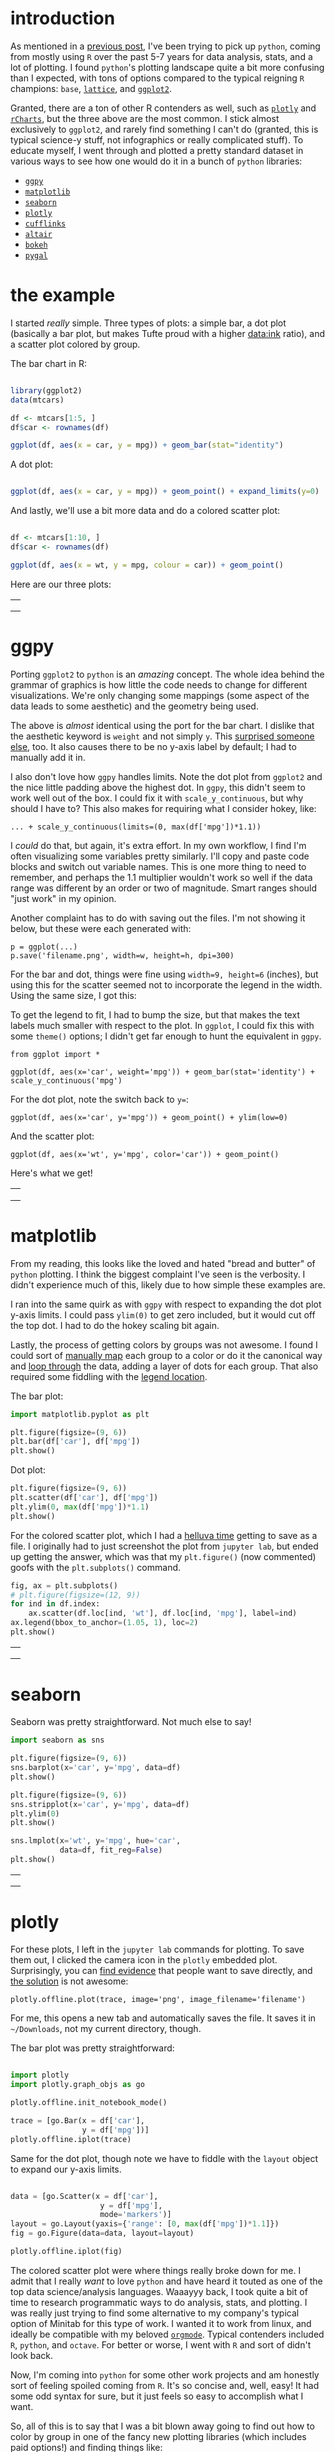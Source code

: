 #+BEGIN_COMMENT
.. title: Comparing python plotting libraries
.. slug: comparing-python-plotting-libraries
.. date: 2017-12-23 13:33:34 UTC-06:00
.. tags: python,r,learning
.. category: 
.. link: 
.. description: 
.. type: text
#+END_COMMENT


* introduction

As mentioned in a [[https://jwhendy.github.io/blog/translating-r-to-python/][previous post]], I've been trying to pick up =python=, coming from mostly
using =R= over the past 5-7 years for data analysis, stats, and a lot of plotting. I found
=python='s plotting landscape quite a bit more confusing than I expected, with tons of
options compared to the typical reigning =R= champions: =base=, [[http://lattice.r-forge.r-project.org/][=lattice=]], and [[http://ggplot2.org/][=ggplot2=]]. 

Granted, there are a ton of other R contenders as well, such as [[https://plot.ly/r/][=plotly=]] and [[https://ramnathv.github.io/rCharts/][=rCharts=]],
but the three above are the most common. I stick almost exclusively to =ggplot2=, and
rarely find something I can't do (granted, this is typical science-y stuff, not
infographics or really complicated stuff). To educate myself, I went through and plotted a
pretty standard dataset in various ways to see how one would do it in a bunch of =python=
libraries:

- [[http://ggplot.yhathq.com/][=ggpy=]]
- [[https://matplotlib.org/][=matplotlib=]]
- [[https://seaborn.pydata.org/][=seaborn=]]
- [[https://plot.ly/python/][=plotly=]]
- [[https://plot.ly/ipython-notebooks/cufflinks/][=cufflinks=]]
- [[https://altair-viz.github.io/][=altair=]]
- [[https://bokeh.pydata.org/en/latest/][=bokeh=]]
- [[http://pygal.org/en/stable/][=pygal=]]

#+begin_export html
<!-- TEASER_END -->
#+end_export


* the example

I started /really/ simple. Three types of plots: a simple bar, a dot plot (basically a
bar plot, but makes Tufte proud with a higher data:ink ratio), and a scatter plot colored
by group.

The bar chart in R:

#+begin_src R :session r :results silent :eval no

library(ggplot2)
data(mtcars)

df <- mtcars[1:5, ]
df$car <- rownames(df)

ggplot(df, aes(x = car, y = mpg)) + geom_bar(stat="identity")

#+end_src

A dot plot:

#+begin_src R :session r :results silent :eval no

ggplot(df, aes(x = car, y = mpg)) + geom_point() + expand_limits(y=0)

#+end_src

And lastly, we'll use a bit more data and do a colored scatter plot:

#+begin_src R :session r :results silent :eval no

df <- mtcars[1:10, ]
df$car <- rownames(df)

ggplot(df, aes(x = wt, y = mpg, colour = car)) + geom_point()

#+end_src

Here are our three plots:

#+begin_export html 

<table>
  <td>
    <tr>
      <a href="../../img/r_mtcars_bar.png"><img src="../../img/r_mtcars_bar.png" width="30%" /></a>
    </tr>
  </td>
  <td>
    <tr>
      <a href="../../img/r_mtcars_dot.png"><img src="../../img/r_mtcars_dot.png" width="30%" /></a>
    </tr>
  </td>
  <td>
    <tr>
      <a href="../../img/r_mtcars_scatter_color.png"><img src="../../img/r_mtcars_scatter_color.png" width="30%" /></a>
    </tr>
  </td>
</table>

#+end_export

* ggpy

Porting =ggplot2= to =python= is an /amazing/ concept. The whole idea behind the grammar
of graphics is how little the code needs to change for different visualizations. We're
only changing some mappings (some aspect of the data leads to some aesthetic) and the
geometry being used.

The above is /almost/ identical using the port for the bar chart. I dislike that the
aesthetic keyword is =weight= and not simply =y=. This [[https://github.com/yhat/ggpy/issues/373][surprised someone else]], too. It
also causes there to be no y-axis label by default; I had to manually add it in.

I also don't love how =ggpy= handles limits. Note the dot plot from =ggplot2= and the
nice little padding above the highest dot. In =ggpy=, this didn't seem to work well out of
the box. I could fix it with =scale_y_continuous=, but why should I have to? This also
makes for requiring what I consider hokey, like:

#+begin_example
... + scale_y_continuous(limits=(0, max(df['mpg'])*1.1))
#+end_example

I /could/ do that, but again, it's extra effort. In my own workflow, I find I'm often
visualizing some variables pretty similarly. I'll copy and paste code blocks and switch
out variable names. This is one more thing to need to remember, and perhaps the 1.1
multiplier wouldn't work so well if the data range was different by an order or two of
magnitude. Smart ranges should "just work" in my opinion.

Another complaint has to do with saving out the files. I'm not showing it below, but these
were each generated with:

#+begin_example
p = ggplot(...)
p.save('filename.png', width=w, height=h, dpi=300)
#+end_example

For the bar and dot, things were fine using ~width=9, height=6~ (inches), but using this
for the scatter seemed not to incorporate the legend in the width. Using the same size, I
got this:

#+attr_html: :width 600px
[[../../img/ggpy_mtcars_scatter_color_crunch.png]]

To get the legend to fit, I had to bump the size, but that makes the text labels much
smaller with respect to the plot. In =ggplot=, I could fix this with some =theme()= options; I didn't get far
enough to hunt the equivalent in =ggpy=.

#+begin_example 
from ggplot import *

ggplot(df, aes(x='car', weight='mpg')) + geom_bar(stat='identity') + scale_y_continuous('mpg')
#+end_example

For the dot plot, note the switch back to ~y=~:

#+begin_example 
ggplot(df, aes(x='car', y='mpg')) + geom_point() + ylim(low=0)
#+end_example

And the scatter plot:

#+begin_example  
ggplot(df, aes(x='wt', y='mpg', color='car')) + geom_point()
#+end_example

Here's what we get!

#+begin_export html
<table>
  <td>
    <tr>
      <a href="../../img/ggpy_mtcars_bar.png"><img src="../../img/ggpy_mtcars_bar.png" width="30%" /></a>
    </tr>
  </td>
  <td>
    <tr>
      <a href="../../img/ggpy_mtcars_dot.png"><img src="../../img/ggpy_mtcars_dot.png" width="30%" /></a>
    </tr>
  </td>
  <td>
    <tr>
      <a href="../../img/ggpy_mtcars_scatter_color.png"><img src="../../img/ggpy_mtcars_scatter_color.png" width="30%" /></a>
    </tr>
  </td>
</table>
#+end_export


* matplotlib

From my reading, this looks like the loved and hated "bread and butter" of =python=
plotting. I think the biggest complaint I've seen is the verbosity. I didn't experience
much of this, likely due to how simple these examples are.

I ran into the same quirk as with =ggpy= with respect to expanding the dot plot y-axis
limits. I could pass =ylim(0)= to get zero included, but it would cut off the top dot. I
had to do the hokey scaling bit again.

Lastly, the process of getting colors by groups was not awesome. I found I could sort of
[[https://stackoverflow.com/questions/26139423/plot-different-color-for-different-categorical-levels-using-matplotlib][manually map]] each group to a color or do it the canonical way and [[https://stackoverflow.com/questions/43967663/scatter-plot-with-legend-colored-by-group-without-multiple-calls-to-plt-scatter][loop through]] the data,
adding a layer of dots for each group. That also required some fiddling with the [[https://matplotlib.org/users/legend_guide.html#legend-location][legend location]].

The bar plot:

#+begin_src python 
import matplotlib.pyplot as plt

plt.figure(figsize=(9, 6))
plt.bar(df['car'], df['mpg'])
plt.show()
#+end_src

Dot plot:

#+begin_src python 
plt.figure(figsize=(9, 6))
plt.scatter(df['car'], df['mpg'])
plt.ylim(0, max(df['mpg'])*1.1)
plt.show()
#+end_src

For the colored scatter plot, which I had a [[https://stackoverflow.com/questions/47956746/saving-matplotlib-subplot-axes-as-png-file][helluva time]] getting to save as a file. I
originally had to just screenshot the plot from =jupyter lab=, but ended up getting the
answer, which was that my =plt.figure()= (now commented) goofs with the =plt.subplots()=
command.

#+begin_src python 
fig, ax = plt.subplots()
# plt.figure(figsize=(12, 9))
for ind in df.index:
    ax.scatter(df.loc[ind, 'wt'], df.loc[ind, 'mpg'], label=ind)
ax.legend(bbox_to_anchor=(1.05, 1), loc=2)
plt.show()
#+end_src

#+begin_export html 
<table>
  <td>
    <tr>
      <a href="../../img/mat_mtcars_bar.png"><img src="../../img/mat_mtcars_bar.png" width="30%" /></a>
    </tr>
  </td>
  <td>
    <tr>
      <a href="../../img/mat_mtcars_dot.png"><img src="../../img/mat_mtcars_dot.png" width="30%" /></a>
    </tr>
  </td>
  <td>
    <tr>
      <a href="../../img/mat_mtcars_scatter_color.png"><img src="../../img/mat_mtcars_scatter_color.png" width="30%" /></a>
    </tr>
  </td>
</table>

#+end_export

* seaborn

Seaborn was pretty straightforward. Not much else to say!


#+begin_src python :eval no 
import seaborn as sns

plt.figure(figsize=(9, 6))
sns.barplot(x='car', y='mpg', data=df)
plt.show()
#+end_src

#+begin_src python :eval no
plt.figure(figsize=(9, 6))
sns.stripplot(x='car', y='mpg', data=df)
plt.ylim(0)
plt.show()
#+end_src

#+begin_src python :eval no 
sns.lmplot(x='wt', y='mpg', hue='car',
           data=df, fit_reg=False)
plt.show()
#+end_src

#+begin_export html 
<table>
  <td>
    <tr>
      <a href="../../img/sea_mtcars_bar.png"><img src="../../img/sea_mtcars_bar.png" width="30%" /></a>
    </tr>
  </td>
  <td>
    <tr>
      <a href="../../img/sea_mtcars_dot.png"><img src="../../img/sea_mtcars_dot.png" width="30%" /></a>
    </tr>
  </td>
  <td>
    <tr>
      <a href="../../img/sea_mtcars_scatter_color.png"><img src="../../img/sea_mtcars_scatter_color.png" width="30%" /></a>
    </tr>
  </td>
</table>
#+end_export

* plotly

For these plots, I left in the =jupyter lab= commands for plotting. To save them out, I
clicked the camera icon in the =plotly= embedded plot. Surprisingly, you can [[https://community.plot.ly/t/use-plotly-offline-to-save-chart-as-image-file/408/28][find evidence]]
that people want to save directly, and [[https://stackoverflow.com/questions/40243446/how-to-save-plotly-offline-graph-in-format-png][the solution]] is not awesome:

#+begin_example 
plotly.offline.plot(trace, image='png', image_filename='filename')
#+end_example

For me, this opens a new tab and automatically saves the file. It saves it in
=~/Downloads=, not my current directory, though.

The bar plot was pretty straightforward:

#+begin_src python :eval no 

import plotly
import plotly.graph_objs as go

plotly.offline.init_notebook_mode()

trace = [go.Bar(x = df['car'],
                y = df['mpg'])]
plotly.offline.iplot(trace)

#+end_src

Same for the dot plot, though note we have to fiddle with the =layout= object to expand
our y-axis limits.

#+begin_src python :eval no 

data = [go.Scatter(x = df['car'],
                    y = df['mpg'],
                    mode='markers')]
layout = go.Layout(yaxis={'range': [0, max(df['mpg'])*1.1]})
fig = go.Figure(data=data, layout=layout)

plotly.offline.iplot(fig)

#+end_src

The colored scatter plot were where things really broke down for me. I admit that I really
/want/ to love =python= and have heard it touted as one of the top data science/analysis
languages. Waaayyy back, I took quite a bit of time to research programmatic ways to do
analysis, stats, and plotting. I was really just trying to find some alternative to my
company's typical option of Minitab for this type of work. I wanted it to work from linux,
and ideally be compatible with my beloved [[http://orgmode.org/][=orgmode=]]. Typical contenders included =R=,
=python=, and =octave=. For better or worse, I went with =R= and sort of didn't look
back.

Now, I'm coming into =python= for some other work projects and am honestly sort of feeling
spoiled coming from =R=. It's so concise and, well, easy! It had some odd syntax for sure,
but it just feels so easy to accomplish what I want.

So, all of this is to say that I was a bit blown away going to find out how to color by
group in one of the fancy new plotting libraries (which includes paid options!) and
finding things like:

Plotly's [[https://plot.ly/python/line-and-scatter/#scatter-with-a-color-dimension][example]] of "scatter with a color dimension", which is also the [[https://www.google.com/search?q=color+by+group+plotly+python][top google hit]] for
"color by group plotly python."

#+begin_src python

trace1 = [go.Scatter(
    y = np.random.randn(500),
    mode='markers',
    marker=dict(
        size='16',
        color = np.random.randn(500), #set color equal to a variable
        colorscale='Viridis',
        showscale=True
    )
)]

#+end_src

That's it. The key line in there is ~color=np.random()~, which only addresses a continuous color
scale. Thinking looking for [[https://plot.ly/python/colorscales/][color scale]] information would be helpful also wasn't. It just
shows a bunch of ways to put up continuous colors scales, not discrete for groups.

A little further up, we have this kludge:

#+begin_src python 
c = ['hsl('+str(h)+',50%'+',50%)' for h in np.linspace(0, 360, N)]

for i in range(int(N)):
    ...
    trace0= go.Scatter(
    ...
        marker= dict(
	    ...
            color= c[i]
        ), name= y[i],
    l.append(trace0);
#+end_src

[[https://plot.ly/python/group-by/][Elsewhere]], =plotly= suggests this, which seems silly in and of itself, but especially for a large set:

#+begin_src python 

transforms = [dict(
    type = 'groupby',
    groups = subject,
    styles = [
        dict(target = 'Moe', value = dict(marker = dict(color = 'blue'))),
        dict(target = 'Larry', value = dict(marker = dict(color = 'red'))),
        dict(target = 'Curly', value = dict(marker = dict(color = 'black')))
    ]
  )]

#+end_src

The [[https://stackoverflow.com/questions/43596354/plotly-change-color-by-group][highest search result]] from SO just says to use another library (=colorlover=)!

When I see things like this, my first reaction is honestly that it must not be true;
there's /no way/ I'm reading the documentation right. This is after spending a long time 
with =ggplot2=, however, where the key point is that visualization is simply about mapping
aesthetics to aspects of the data.

The above seems to make me a slave to the data... it already constains distinctions
(unique values); why do I need to tell my plotting library how to map these to colors?
This strikes me as having to create a =dict()= mapping x and y numeric values to their
eventual locations in pixels.

Sort of by accident I stumbled on [[https://plot.ly/python/line-and-scatter/][this doc page]] that didn't appear to be trying to tell me
anything about groups, but inadvertently made it evident a separate list of =go.Scatter=
objects would get me discrete colors for free. So I ended up with this:

#+begin_src python

data = [go.Scatter(x=[df['wt'][i]],
                   y=[df['mpg'][i]],
                   mode='markers',
                   name=df['car'][i],
                   text=df['car'][i]) for i in range(len(df))]

plotly.offline.iplot(data)

#+end_src

To be fair, I like plotly. I like the hover text, especially for larger datasets where
colors actually aren't the best way to tell them apart. Even with these 10 cars, the
colors are hard to distinguish. The ability to put in ~text=foo~ is super handy. Our finished result:

#+begin_export html 
<table>
  <td>
    <tr>
      <a href="../../img/plotly_mtcars_bar.png"><img src="../../img/plotly_mtcars_bar.png" width="30%" /></a>
    </tr>
  </td>
  <td>
    <tr>
      <a href="../../img/plotly_mtcars_dot.png"><img src="../../img/plotly_mtcars_dot.png" width="30%" /></a>
    </tr>
  </td>
  <td>
    <tr>
      <a href="../../img/plotly_mtcars_scatter_color.png"><img src="../../img/plotly_mtcars_scatter_color.png" width="30%" /></a>
    </tr>
  </td>
</table>
#+end_export


* cufflinks

I don't have much to say here; it's supposed to be a way to sort of layer =plotly= right
onto =pd.DataFrame= objects. That makes it really succinct, but I also find the
documentation lacking.

#+begin_src python 
import cufflinks as cf

df.iplot(kind='bar', x='car', y='mpg')
#+end_src

This /does/ show how nice the grammar of graphics is. Other than needing to specify that
we want =markers=, we're literally just changing the =kind= of plot with the mappings
staying the same. It's just a different way to draw the same thing.

#+begin_src python 
df.iplot(kind='scatter', x='car', y='mpg', mode='markers')
#+end_src

The grouped colors fell apart a bit for me again, perhaps because at the end of the day
=cufflinks= is just =plotly=. I found [[https://github.com/santosjorge/cufflinks/blob/master/Cufflinks%20Tutorial%20-%20Colors.ipynb][this promising]] walkthrough, but one of the
colorscale generation examples failed me. In the
[[https://plot.ly/ipython-notebooks/cufflinks/#scatter-plot][cufflinks docs]] themselves, they basically say this isn't possible and just fallback to
=plotly= syntax:

#+begin_quote
Plotting multiple column scatter plots isn't as easy with cufflinks. Here is an example
with Plotly's native syntax
#+end_quote

So, I'll pass since I did this with =plotly= above already...

#+begin_export html 
<table>
  <td>
    <tr>
      <a href="../../img/cf_mtcars_bar.png"><img src="../../img/cf_mtcars_bar.png" width="30%" /></a>
    </tr>
  </td>
  <td>
    <tr>
      <a href="../../img/cf_mtcars_dot.png"><img src="../../img/cf_mtcars_dot.png" width="30%" /></a>
    </tr>
  </td>
  <td>
    <tr>
      <a href="../../img/plotly_mtcars_scatter_color.png"><img src="../../img/plotly_mtcars_scatter_color.png" width="30%" /></a>
    </tr>
  </td>
</table>
#+end_export


* altair

I learned about =altair= from one of the inspirations between this exercise, which was a
[[https://www.youtube.com/watch?v=FytuB8nFHPQ][talk from Jake VanderPlas]] on the =python= visualization landscape. It was a great overview
of a bunch of what's out there, and it's even more impressive that he traced their sort of
"lineage" and how they relate to one another.

I quite enjoy =altair=; I feel like it does the grammar of graphics nicely, and it's not
too cumbersome. One downside is that I couldn't get the chart size to play along, but it
apparently works for other types, maybe just [[https://github.com/altair-viz/altair/issues/173#issuecomment-353702876][not bars]]?

#+begin_src python 
import altair as alt
alt.enable_mime_rendering()

alt.Chart(df).mark_bar().encode(x='car', y='mpg')
#+end_src


#+begin_src python 
alt.Chart(df).mark_point().encode(x='car', y='mpg')
#+end_src

Awesomely, the mapping was perfectly beautiful for adding color and I guessed, not even
looking at the syntax!

#+begin_src python 
alt.Chart(df).mark_point().encode(x='wt', y='mpg', color='car')
#+end_src

#+begin_export html 
<table>
  <td>
    <tr>
      <a href="../../img/alt_mtcars_bar.png"><img src="../../img/alt_mtcars_bar.png" width="15%" /></a>
    </tr>
  </td>
  <td>
    <tr>
      <a href="../../img/alt_mtcars_dot.png"><img src="../../img/alt_mtcars_dot.png" width="15%" /></a>
    </tr>
  </td>
  <td>
    <tr>
      <a href="../../img/alt_mtcars_scatter_color.png"><img src="../../img/alt_mtcars_scatter_color.png" width="40%" /></a>
    </tr>
  </td>
</table>
#+end_export

* bokeh

The first two are fairly uninteresting. I was excited to see that they'd
[[https://github.com/bokeh/bokeh/issues/1645#issuecomment-75697289][put some nice thought]] into colors! Indeed, that ability to select a =colorBrewer= palette
was quite nice. Even better might be a simple ~color=var~ argument to the call, with a
global ~palette=foo~, but this isn't /that/ bad as-is.

Now, once the colors were all set... there was no legend! I looked into it, and in my skim
of [[https://bokeh.pydata.org/en/latest/docs/user_guide/styling.html#legends][how to futz with legends]], I decided I didn't care enough to press on. I left it with the
legend plastered over the data so you can examine the default.

For whatever reason, plotting discrete variables required me having to tell =bokeh= what
the =x_range= should be for the figure. I think that's odd.

#+begin_src python 

from bokeh.plotting import figure, output_notebook, show

output_notebook()

p = figure(x_range=list(df['car']), plot_width=600, plot_height=400)
p.vbar(x=df['car'], top=df['mpg'],
       width=0.9, bottom=0)
show(p)

#+end_src


Pretty similar for the dot plot:

#+begin_src python  
p = figure(x_range=list(df['car']), y_range=[0, max(df['mpg'])*1.1], plot_width=600, plot_height=400)
p.scatter(x=df['car'], y=df['mpg'])
show(p)
#+end_src

And the scatter plot attempt:

#+begin_src python 
from bokeh.palettes import brewer
palette = brewer['Set3'][len(df)]

p = figure(plot_width=600, plot_height=400)
for i in range(len(df)):
    p.scatter(x=df['wt'][i], y=df['mpg'][i],
              legend=df['car'][i], color=palette[i])

show(p)
#+end_src

#+begin_export html 
<table>
  <td>
    <tr>
      <a href="../../img/bok_mtcars_bar.png"><img src="../../img/bok_mtcars_bar.png" width="30%" /></a>
    </tr>
  </td>
  <td>
    <tr>
      <a href="../../img/bok_mtcars_dot.png"><img src="../../img/bok_mtcars_dot.png" width="30%" /></a>
    </tr>
  </td>
  <td>
    <tr>
      <a href="../../img/bok_mtcars_scatter_color.png"><img src="../../img/bok_mtcars_scatter_color.png" width="30%" /></a>
    </tr>
  </td>
</table>
#+end_export


* pygal


=pygal= was certainly interesting. It's a little different than the others, but was more
or less straightforward. 

I found I had to pass an empty argument for =y_labels_major= or I'd get these sort of
[[https://github.com/Kozea/pygal/issues/416][heavy weighted grid lines]] which I didn't want. It also looks to suffer from needing the
x-axis marks to be labeled. I wish it was just as easy as ~x=foo, y=bar~. Oh well.

#+begin_src python
import pygal

chart = pygal.Bar(width=800, height=600,
                  explicit_size=True, show_legend=False)
chart.y_labels_major = ['']
chart.x_labels = df['car']
chart.add('', df['mpg'])

chart
#+end_src

Same issue other libraries suffer from with respect to the limits as well. Without telling
=pygal= to increase the range, the top tick mark was much lower than the highest
dot. Since I wanted to expand to include ~y=0~ anyway, it wasn't a big deal. Just an
observation of something I don't think should be necessary.

#+begin_src python
chart = pygal.XY(width=600, height=400,
                 explicit_size=True, show_legend=False,
                 stroke=False)#, range=(0, max(df['mpg'])*1.1))
chart.y_labels_major = ['']
chart.x_labels = df['car']
chart.add('', [(i, df['mpg'].iloc[i]) for i in range(len(df))])
chart
#+end_src

Colors came for free with grouping! I /did/ get hung up a bit on the fact that you
apparently need the points to be =tuples= inside of a list. I didn't get that initially
and found that =chart.add(name, [x, y])= was ignoreing the values for =y=. I'd get a bunch
of points on the x-axis instead.

#+begin_src python 

chart = pygal.XY(width=800, height=600,
                 explicit_size=True)
chart.y_labels_major = ['']
for i in range(len(df)):
    chart.add(df['car'][i], [(df['wt'][i], df['mpg'][i])])
chart   

#+end_src

#+begin_export html 
<table>
  <td>
    <tr>
      <a href="../../img/pygal_mtcars_bar.png"><img src="../../img/pygal_mtcars_bar.png" width="30%" /></a>
    </tr>
  </td>
  <td>
    <tr>
      <a href="../../img/pygal_mtcars_dot.png"><img src="../../img/pygal_mtcars_dot.png" width="30%" /></a>
    </tr>
  </td>
  <td>
    <tr>
      <a href="../../img/pygal_mtcars_scatter_color.png"><img src="../../img/pygal_mtcars_scatter_color.png" width="30%" /></a>
    </tr>
  </td>
</table>
#+end_export

* closing

Hopefully for other noobs like myself that was helpful. I hope to continue this exercise with more
complicated examples. I still feel a bit spoiled with =ggplot2=, but I have my fingers
crossed that with practice some of the things that are now intuitive with =R= become so
with at least /one/ =python= library. I'm an impossible internal-debater and decision-postponer. I
really want to know I've landed with the /best/ possible thing, or at least on a decision
I can rationally defend. 

I'd love to just stick wtih =ggpy=, but the [[https://github.com/yhat/ggpy][commits]] holding at ~1-2 years ago is not
reassuring as well as [[https://github.com/yhat/ggpy/issues/239][issues from 2014]] asking for features that =R='s =gglot2= already has
(and no response). The only thing I'm sure on is that =ggplot2= is pretty awesome and I
don't think =python= is there yet.


